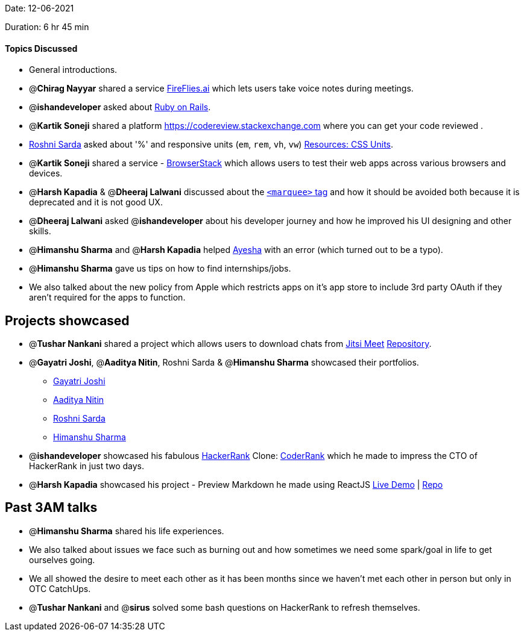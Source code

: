 Date: 12-06-2021

Duration: 6 hr 45 min 

==== Topics Discussed

* General introductions.
* @*Chirag Nayyar* shared a service https://fireflies.ai[FireFlies.ai] which lets users take voice notes during meetings.
* @*ishandeveloper*  asked about https://rubyonrails.org[Ruby on Rails].
* @*Kartik Soneji* shared a platform https://codereview.stackexchange.com where you can get your code reviewed .
* https://twitter.com/roshnisarda[Roshni Sarda] asked about '%'  and responsive units  (`em`, `rem`, `vh`, `vw`) https://harshkapadia2.github.io/web-dev/resources.html#:~:text=Units[Resources: CSS Units].
* @*Kartik Soneji* shared a service - https://www.browserstack.com[BrowserStack] which allows users to test their web apps across various browsers and devices.
* @*Harsh Kapadia* & @*Dheeraj Lalwani* discussed about the https://developer.mozilla.org/en-US/docs/Web/HTML/Element/marquee[`<marquee>` tag] and how it should be avoided both because it is deprecated and it is not good UX.
* @*Dheeraj Lalwani* asked @*ishandeveloper* about his developer journey and how he improved his UI designing and other skills.
* @*Himanshu Sharma* and @*Harsh Kapadia* helped https://twitter.com/aaayeeessshaaa[Ayesha]  with an error (which turned out to be a typo).
* @*Himanshu Sharma* gave us tips on how to find internships/jobs.
* We also talked about the new policy from Apple which restricts apps on it's app store to include 3rd party OAuth if they aren't required for the apps to function.



== Projects showcased

* @*Tushar Nankani* shared a project which allows users to download chats from https://meet.jit.si/[Jitsi Meet]
https://github.com/tusharnankani/download-jitsi-chat[Repository].
* @*Gayatri Joshi*, @*Aaditya Nitin*, Roshni Sarda & @*Himanshu Sharma* showcased their portfolios.
 ** https://gayatrivjoshi.github.io[Gayatri Joshi]
 ** https://aadityanitin.github.io[Aaditya Nitin]
 ** https://roshni-sarda.github.io[Roshni Sarda]
 ** https://himanshusharma.tech[Himanshu Sharma]
* @*ishandeveloper* showcased his fabulous https://www.hackerrank.com[HackerRank] Clone: https://coderrank.ishandeveloper.com[CoderRank] which he made to impress the CTO of HackerRank in just two days.
* @*Harsh Kapadia* showcased his project - Preview Markdown he made using ReactJS
https://harshkapadia2.github.io/preview-markdown[Live Demo] | https://github.com/HarshKapadia2/preview-markdown[Repo]



== Past 3AM talks

* @*Himanshu Sharma* shared his life experiences.
* We also talked about issues we face such as burning out and how sometimes we need some spark/goal in life to get ourselves going.
* We all showed the desire to meet each other as it has been months since we haven't met each other in person but only in OTC CatchUps.
* @*Tushar Nankani* and @*sirus* solved some bash questions on HackerRank to refresh themselves.


